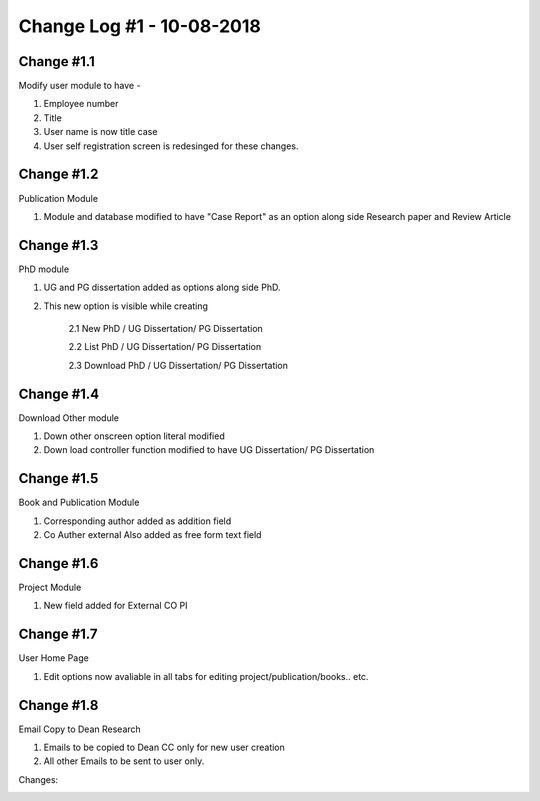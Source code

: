 ==========================
Change Log #1 - 10-08-2018
==========================
Change #1.1
===========
Modify user module to have - 

1. Employee number

2. Title

3. User name is now title case

4. User self registration screen is redesinged for these changes.

Change #1.2
===========
Publication Module

1.  Module and database modified to have "Case Report" as an option along side Research paper and Review Article

Change #1.3
===========

PhD module 

1. UG and PG dissertation added as options along side PhD. 

2. This new option is visible while creating

    2.1  New PhD / UG Dissertation/ PG Dissertation

    2.2  List PhD / UG Dissertation/ PG Dissertation

    2.3  Download PhD / UG Dissertation/ PG Dissertation

Change #1.4
===========
Download Other module

1. Down other onscreen option literal modified 

2. Down load controller function modified to have  UG Dissertation/ PG Dissertation

Change #1.5
===========
Book and Publication Module

1. Corresponding author added as addition field

2. Co Auther external Also added as free form text field

Change #1.6
===========
Project Module

1. New field added for External CO PI

Change #1.7
===========
User Home Page 

1. Edit options now avaliable in all tabs for editing project/publication/books.. etc.

Change #1.8
===========
Email Copy to Dean Research

1. Emails to be copied to Dean CC only for new user creation

2. All other Emails to be sent to user only. 


Changes:

.. image:: Sharp_Changes_1.jpg
